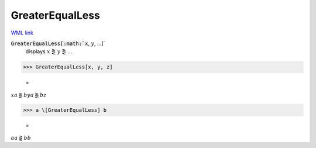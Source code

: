 GreaterEqualLess
================

`WML link <https://reference.wolfram.com/language/ref/GreaterEqualLess.html>`_


:code:`GreaterEqualLess[:math:`x`, :math:`y`, ...]`
    displays :math:`x` ⋛ :math:`y` ⋛ ...





>>> GreaterEqualLess[x, y, z]

    =
:math:`x a\gtreqless b y a\gtreqless b z`


>>> a \[GreaterEqualLess] b

    =
:math:`a a\gtreqless b b`


